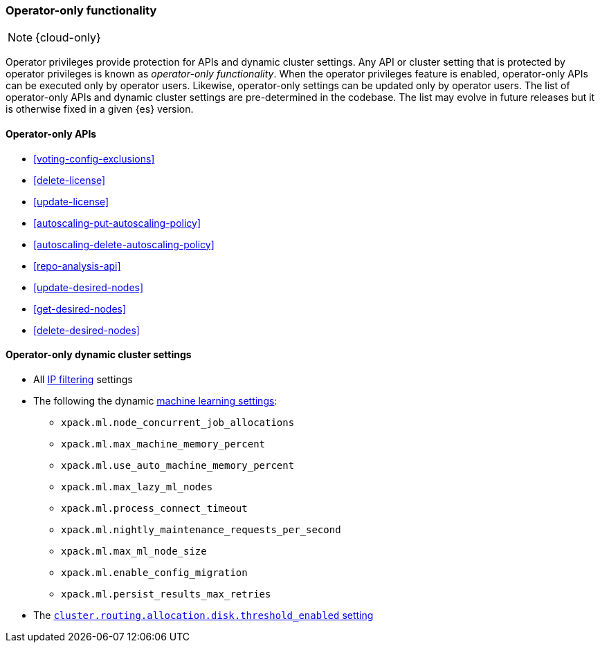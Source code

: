 [role="xpack"]
[[operator-only-functionality]]
=== Operator-only functionality

NOTE: {cloud-only}

Operator privileges provide protection for APIs and dynamic cluster settings.
Any API or cluster setting that is protected by operator privileges is known as
_operator-only functionality_. When the operator privileges feature is enabled,
operator-only APIs can be executed only by operator users. Likewise,
operator-only settings can be updated only by operator users. The list of
operator-only APIs and dynamic cluster settings are pre-determined in the
codebase. The list may evolve in future releases but it is otherwise fixed in a
given {es} version.

[[operator-only-apis]]
==== Operator-only APIs

* <<voting-config-exclusions>>
* <<delete-license>>
* <<update-license>>
* <<autoscaling-put-autoscaling-policy>>
* <<autoscaling-delete-autoscaling-policy>>
* <<repo-analysis-api>>
* <<update-desired-nodes>>
* <<get-desired-nodes>>
* <<delete-desired-nodes>>

[[operator-only-dynamic-cluster-settings]]
==== Operator-only dynamic cluster settings

* All <<ip-filtering,IP filtering>> settings
* The following the dynamic <<ml-settings,machine learning settings>>:
  - `xpack.ml.node_concurrent_job_allocations`
  - `xpack.ml.max_machine_memory_percent`
  - `xpack.ml.use_auto_machine_memory_percent`
  - `xpack.ml.max_lazy_ml_nodes`
  - `xpack.ml.process_connect_timeout`
  - `xpack.ml.nightly_maintenance_requests_per_second`
  - `xpack.ml.max_ml_node_size`
  - `xpack.ml.enable_config_migration`
  - `xpack.ml.persist_results_max_retries`
* The <<cluster-routing-disk-threshold,`cluster.routing.allocation.disk.threshold_enabled` setting>>
